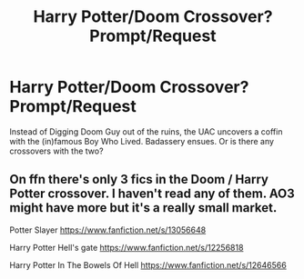 #+TITLE: Harry Potter/Doom Crossover? Prompt/Request

* Harry Potter/Doom Crossover? Prompt/Request
:PROPERTIES:
:Author: jldew
:Score: 5
:DateUnix: 1568650638.0
:DateShort: 2019-Sep-16
:FlairText: Prompt
:END:
Instead of Digging Doom Guy out of the ruins, the UAC uncovers a coffin with the (in)famous Boy Who Lived. Badassery ensues. Or is there any crossovers with the two?


** On ffn there's only 3 fics in the Doom / Harry Potter crossover. I haven't read any of them. AO3 might have more but it's a really small market.

Potter Slayer [[https://www.fanfiction.net/s/13056648]]

Harry Potter Hell's gate [[https://www.fanfiction.net/s/12256818]]

Harry Potter In The Bowels Of Hell [[https://www.fanfiction.net/s/12646566]]
:PROPERTIES:
:Author: FloppyPancakesDude
:Score: 2
:DateUnix: 1568676456.0
:DateShort: 2019-Sep-17
:END:

